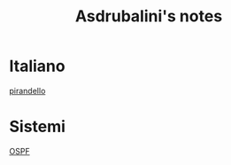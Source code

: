 #+title: Asdrubalini's notes


* Italiano
  [[file:school/5al/italiano/pirandello.org][pirandello]]

* Sistemi
  [[file:school/5al/sistemi/ospf.org][OSPF]]


